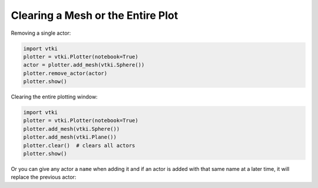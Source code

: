

Clearing a Mesh or the Entire Plot
~~~~~~~~~~~~~~~~~~~~~~~~~~~~~~~~~~
Removing a single actor:

.. code:: python

    import vtki
    plotter = vtki.Plotter(notebook=True)
    actor = plotter.add_mesh(vtki.Sphere())
    plotter.remove_actor(actor)
    plotter.show()


Clearing the entire plotting window:

.. code:: python

    import vtki
    plotter = vtki.Plotter(notebook=True)
    plotter.add_mesh(vtki.Sphere())
    plotter.add_mesh(vtki.Plane())
    plotter.clear()  # clears all actors
    plotter.show()


Or you can give any actor a ``name`` when adding it and if an actor is added
with that same name at a later time, it will replace the previous actor:

.. testcode:: python

    import vtki
    plotter = vtki.Plotter(notebook=True)
    plotter.add_mesh(vtki.Sphere(), name='mydata')
    plotter.add_mesh(vtki.Plane(), name='mydata')
    # Only the Plane is shown!
    plotter.show()
